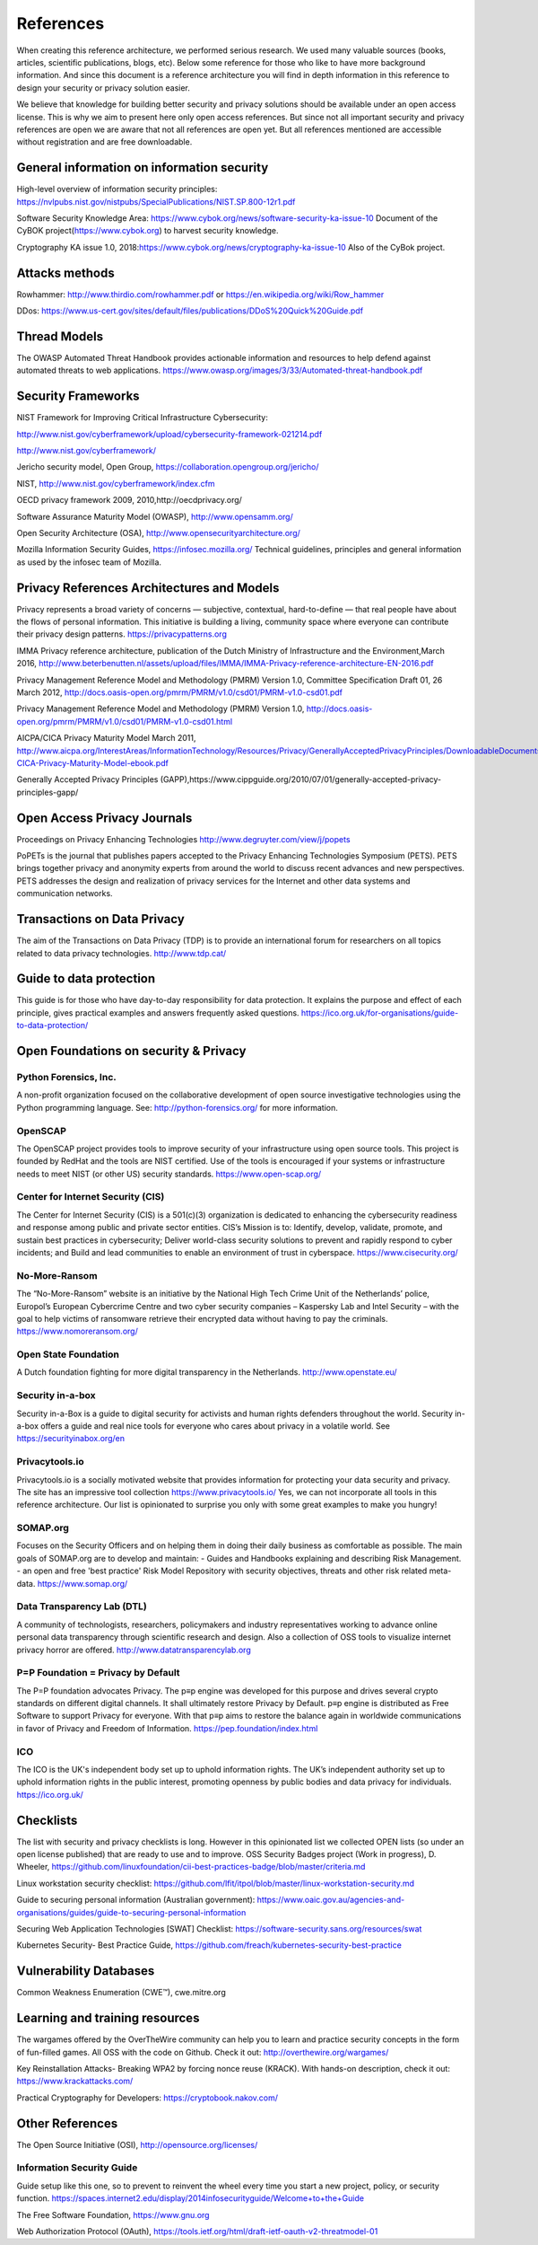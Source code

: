 References
============

When creating this reference architecture, we performed serious research. We used many valuable sources (books, articles, scientific publications, blogs, etc). Below some reference for those who like to have more background information. And since this document is a reference architecture you will find in depth information in this reference to design your security or privacy solution easier.
 
We believe that knowledge for building better security and privacy solutions should be available under an open access license. This is why we aim to present here only open access references. But since not all important security and privacy references are open we are aware that not all references are open yet. But all references mentioned are accessible without registration and are free downloadable. 

General information on information security
---------------------------------------------
High-level overview of information security principles:
https://nvlpubs.nist.gov/nistpubs/SpecialPublications/NIST.SP.800-12r1.pdf


Software Security Knowledge Area: 
https://www.cybok.org/news/software-security-ka-issue-10
Document of the  CyBOK project(https://www.cybok.org) to harvest security knowledge. 

Cryptography KA issue 1.0, 2018:https://www.cybok.org/news/cryptography-ka-issue-10 
Also of the CyBok project.



Attacks methods
----------------
Rowhammer:
http://www.thirdio.com/rowhammer.pdf or 
https://en.wikipedia.org/wiki/Row_hammer 

DDos: https://www.us-cert.gov/sites/default/files/publications/DDoS%20Quick%20Guide.pdf 

Thread Models
---------------

The OWASP Automated Threat Handbook provides actionable information and resources to help defend against automated threats to web applications. https://www.owasp.org/images/3/33/Automated-threat-handbook.pdf 


Security Frameworks
--------------------

NIST Framework for Improving Critical Infrastructure Cybersecurity:

http://www.nist.gov/cyberframework/upload/cybersecurity-framework-021214.pdf 

http://www.nist.gov/cyberframework/ 

Jericho security model, Open Group, https://collaboration.opengroup.org/jericho/  

NIST, http://www.nist.gov/cyberframework/index.cfm 

OECD privacy framework 2009, 2010,http://oecdprivacy.org/

Software Assurance Maturity Model (OWASP), http://www.opensamm.org/ 

Open Security Architecture (OSA), http://www.opensecurityarchitecture.org/ 

Mozilla Information Security Guides, https://infosec.mozilla.org/ Technical guidelines, principles and general information as used by the infosec team of Mozilla.


Privacy References Architectures and Models
--------------------------------------------

Privacy represents a broad variety of concerns — subjective, contextual, hard-to-define — that real people have about the flows of personal information. This initiative is building a living, community space where everyone can contribute their privacy design patterns.
https://privacypatterns.org


IMMA Privacy reference architecture, publication of the Dutch Ministry of Infrastructure and the Environment,March 2016, http://www.beterbenutten.nl/assets/upload/files/IMMA/IMMA-Privacy-reference-architecture-EN-2016.pdf 

Privacy Management Reference Model and Methodology (PMRM) Version 1.0, Committee Specification Draft 01, 26 March 2012, http://docs.oasis-open.org/pmrm/PMRM/v1.0/csd01/PMRM-v1.0-csd01.pdf 

Privacy Management Reference Model and Methodology (PMRM) Version 1.0, http://docs.oasis-open.org/pmrm/PMRM/v1.0/csd01/PMRM-v1.0-csd01.html 

AICPA/CICA Privacy Maturity Model March 2011, http://www.aicpa.org/InterestAreas/InformationTechnology/Resources/Privacy/GenerallyAcceptedPrivacyPrinciples/DownloadableDocuments/AICPA-CICA-Privacy-Maturity-Model-ebook.pdf 

Generally Accepted Privacy Principles (GAPP),https://www.cippguide.org/2010/07/01/generally-accepted-privacy-principles-gapp/ 


Open Access Privacy Journals
-----------------------------
Proceedings on Privacy Enhancing Technologies 
http://www.degruyter.com/view/j/popets 

PoPETs is the journal that publishes papers accepted to the Privacy Enhancing Technologies Symposium (PETS). PETS brings together privacy and anonymity experts from around the world to discuss recent advances and new perspectives. PETS addresses the design and realization of privacy services for the Internet and other data systems and communication networks. 


Transactions on Data Privacy
----------------------------
The aim of the Transactions on Data Privacy (TDP) is to provide an international forum for researchers on all topics related to data privacy technologies.  http://www.tdp.cat/ 

Guide to data protection
--------------------------
This guide is for those who have day-to-day responsibility for data protection. It explains the purpose and effect of each principle, gives practical examples and answers frequently asked questions. https://ico.org.uk/for-organisations/guide-to-data-protection/ 


Open Foundations on security & Privacy
--------------------------------------
Python Forensics, Inc.
^^^^^^^^^^^^^^^^^^^^^^
A non-profit organization focused on the collaborative development of open source investigative technologies using the Python programming language. See: http://python-forensics.org/  for more information.

OpenSCAP
^^^^^^^^^^^
The OpenSCAP project provides tools to improve security of your infrastructure using open source tools. This project is founded by RedHat and the tools are NIST certified. Use of the tools is encouraged if your systems or infrastructure needs to meet NIST (or other US) security standards.
https://www.open-scap.org/


Center for Internet Security (CIS)
^^^^^^^^^^^^^^^^^^^^^^^^^^^^^^^^^^
The Center for Internet Security (CIS) is a 501(c)(3) organization is dedicated to enhancing the cybersecurity readiness and response among public and private sector entities. CIS’s Mission is to: Identify, develop, validate, promote, and sustain best practices in cybersecurity; Deliver world-class security solutions to prevent and rapidly respond to cyber incidents; and Build and lead communities to enable an environment of trust in cyberspace. https://www.cisecurity.org/ 

No-More-Ransom
^^^^^^^^^^^^^^
The “No-More-Ransom” website is an initiative by the National High Tech Crime Unit of the Netherlands’ police, Europol’s European Cybercrime Centre and two cyber security companies – Kaspersky Lab and Intel Security – with the goal to help victims of ransomware retrieve their encrypted data without having to pay the criminals.
https://www.nomoreransom.org/  

Open State Foundation
^^^^^^^^^^^^^^^^^^^^^
A Dutch foundation fighting for more digital transparency in the Netherlands. http://www.openstate.eu/ 

Security in-a-box
^^^^^^^^^^^^^^^^^
Security in-a-Box is a guide to digital security for activists and human rights defenders throughout the world. Security in-a-box offers a guide and real nice tools for everyone who cares about privacy in a volatile world. See https://securityinabox.org/en 

Privacytools.io
^^^^^^^^^^^^^^^^
Privacytools.io is a socially motivated website that provides information for protecting your data security and privacy. The site has an impressive tool collection https://www.privacytools.io/ 
Yes, we can not incorporate all tools in this reference architecture. Our list is opinionated to surprise you only with some great examples to make you hungry! 

SOMAP.org
^^^^^^^^^
Focuses on the Security Officers and on helping them in doing their daily business as comfortable as possible. The main goals of SOMAP.org are to develop and maintain:
- Guides and Handbooks explaining and describing Risk Management.
- an open and free 'best practice' Risk Model Repository with security objectives, threats and other risk related meta-data.
https://www.somap.org/ 


Data Transparency Lab (DTL)
^^^^^^^^^^^^^^^^^^^^^^^^^^^
A community of technologists, researchers, policymakers and industry representatives working to advance online personal data transparency through scientific research and design. Also a collection of OSS tools to visualize internet privacy horror are offered.
http://www.datatransparencylab.org 


P=P Foundation = Privacy by Default
^^^^^^^^^^^^^^^^^^^^^^^^^^^^^^^^^^^
The P=P foundation advocates Privacy. The p≡p engine was developed for this purpose and drives several crypto standards on different digital channels. It shall ultimately restore Privacy by Default. p≡p engine is distributed as Free Software to support Privacy for everyone. With that p≡p aims to restore the balance again in worldwide communications in favor of Privacy and Freedom of Information.
https://pep.foundation/index.html 

ICO
^^^^
The ICO is the UK's independent body set up to uphold information rights. The UK’s independent authority set up to uphold information rights in the public interest, promoting openness by public bodies and data privacy for individuals.
https://ico.org.uk/ 

Checklists
--------------

The list with security and privacy checklists is long. However in this opinionated list we collected OPEN lists (so under an open license published) that are ready to use and to improve.
OSS Security Badges project (Work in progress), D. Wheeler, https://github.com/linuxfoundation/cii-best-practices-badge/blob/master/criteria.md 

Linux workstation security checklist: https://github.com/lfit/itpol/blob/master/linux-workstation-security.md 

Guide to securing personal information (Australian government):
https://www.oaic.gov.au/agencies-and-organisations/guides/guide-to-securing-personal-information 

Securing Web Application Technologies [SWAT] Checklist:
https://software-security.sans.org/resources/swat 

Kubernetes Security-  Best Practice Guide, https://github.com/freach/kubernetes-security-best-practice


Vulnerability Databases
------------------------
Common Weakness Enumeration (CWE™), cwe.mitre.org 


Learning and training resources
--------------------------------

The wargames offered by the OverTheWire community can help you to learn and practice security concepts in the form of fun-filled games. All OSS with the code on Github. Check it out: http://overthewire.org/wargames/

Key Reinstallation Attacks- Breaking WPA2 by forcing nonce reuse (KRACK). With hands-on description, check it out:
https://www.krackattacks.com/ 

Practical Cryptography for Developers: https://cryptobook.nakov.com/ 


Other References 
------------------

The Open Source Initiative (OSI), http://opensource.org/licenses/ 


Information Security Guide 
^^^^^^^^^^^^^^^^^^^^^^^^^^

Guide setup like this one, so to prevent to reinvent the wheel every time you start a new project, policy, or security function.  
https://spaces.internet2.edu/display/2014infosecurityguide/Welcome+to+the+Guide 


The Free Software Foundation, https://www.gnu.org  

Web Authorization Protocol (OAuth), https://tools.ietf.org/html/draft-ietf-oauth-v2-threatmodel-01 


